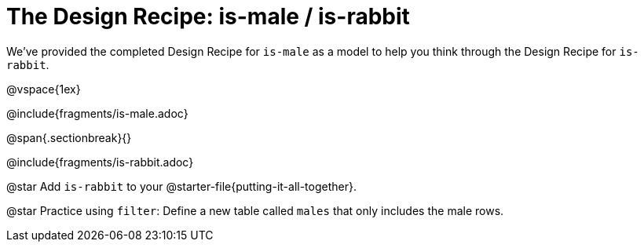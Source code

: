= The Design Recipe: is-male / is-rabbit

We've provided the completed Design Recipe for `is-male` as a model to help you think through the Design Recipe for `is-rabbit`.

@vspace{1ex}

@include{fragments/is-male.adoc}
 
@span{.sectionbreak}{}

@include{fragments/is-rabbit.adoc}

@star Add `is-rabbit` to your @starter-file{putting-it-all-together}. 

@star Practice using `filter`: Define a new table called `males` that only includes the male rows.
